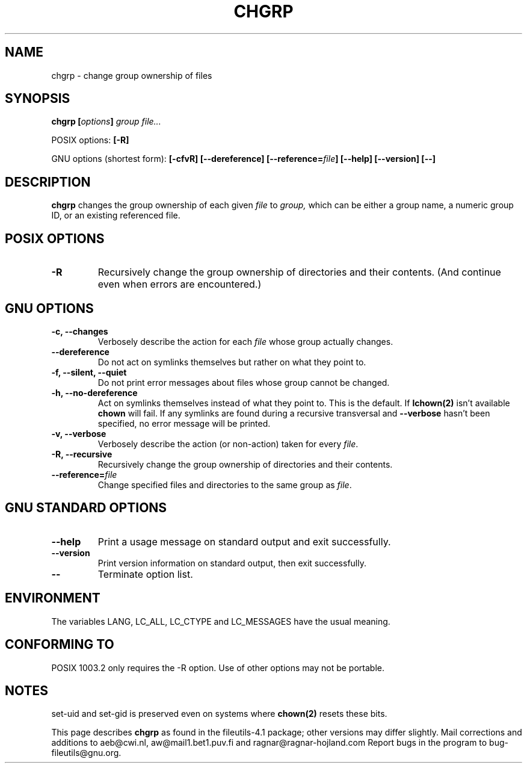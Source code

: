 .\" Copyright Andries Brouwer, A. Wik 1998, Ragnar Hojland Espinosa 1998-2002
.\"
.\" This file may be copied under the conditions described
.\" in the LDP GENERAL PUBLIC LICENSE, Version 1, September 1998
.\" that should have been distributed together with this file.
.\"
.TH CHGRP 1 "18 June 2002" "GNU fileutils 4.1"
.SH NAME
chgrp \- change group ownership of files
.SH SYNOPSIS
.BI "chgrp [" options "] " "group file..."
.sp
POSIX options:
.B [\-R]
.sp
GNU options (shortest form):
.B [\-cfvR] [\-\-dereference] [\-\-reference=\fIfile\fB]
.B "[\-\-help] [\-\-version] [\-\-]"
.SH DESCRIPTION
.B chgrp
changes the group ownership of each given
.I file
to
.I group,
which can be either a group name, a numeric group ID, or an existing
referenced file.
.SH "POSIX OPTIONS"
.TP
.B \-R
Recursively change the group ownership of directories and their contents.
(And continue even when errors are encountered.)
.SH "GNU OPTIONS"
.TP
.B "\-c, \-\-changes"
Verbosely describe the action for each
.I file
whose group actually changes.
.TP
.B "\-\-dereference"
Do not act on symlinks themselves but rather on what they point to.
.TP
.B "\-f, \-\-silent, \-\-quiet"
Do not print error messages about files whose group cannot be changed.
.TP
.B "\-h, \-\-no\-dereference"
Act on symlinks themselves instead of what they point to.  This is the
default. If
.B lchown(2)
isn't available \fBchown\fR will fail.  If any symlinks
are found during a recursive transversal and \fB\-\-verbose\fR hasn't
been specified, no error message will be printed.
.TP
.B "\-v, \-\-verbose"
Verbosely describe the action (or non-action) taken for every
.IR file .
.TP
.B "\-R, \-\-recursive"
Recursively change the group ownership of directories and their contents.
.TP
.B \-\-reference=\fIfile
Change specified files and directories to the same group as \fIfile\fR.
.SH "GNU STANDARD OPTIONS"
.TP
.B "\-\-help"
Print a usage message on standard output and exit successfully.
.TP
.B "\-\-version"
Print version information on standard output, then exit successfully.
.TP
.B "\-\-"
Terminate option list.
.SH ENVIRONMENT
The variables LANG, LC_ALL, LC_CTYPE and LC_MESSAGES have the
usual meaning.
.SH "CONFORMING TO"
POSIX 1003.2 only requires the \-R option. Use of other options
may not be portable.
.SH NOTES
set-uid and set-gid is preserved even on systems where
.BR chown(2)
resets these bits.

This page describes
.B chgrp
as found in the fileutils-4.1 package;
other versions may differ slightly. Mail corrections and additions to
aeb@cwi.nl, aw@mail1.bet1.puv.fi and ragnar@ragnar-hojland.com
Report bugs in the program to bug-fileutils@gnu.org.
